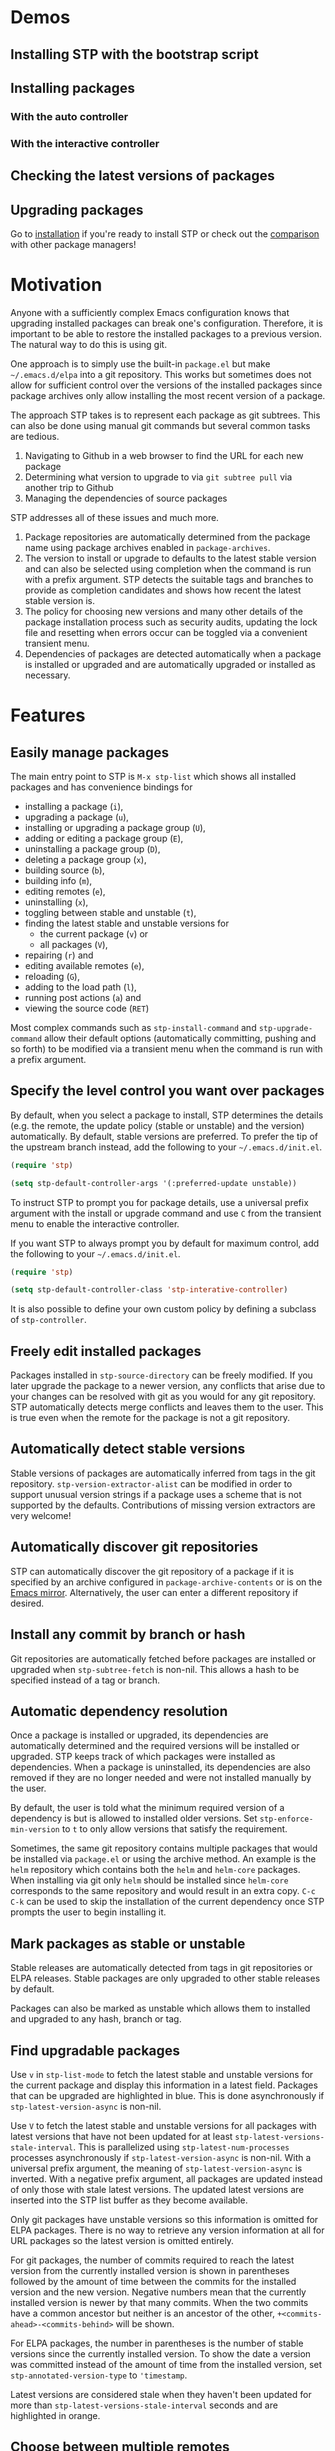 * Demos

** Installing STP with the bootstrap script
#+HTML: <img src="https://raw.githubusercontent.com/djr7C4/readme-files/main/stp/stp-bootstrap.gif" width="80%" />
** Installing packages
*** With the auto controller
#+HTML: <img src="https://raw.githubusercontent.com/djr7C4/readme-files/main/stp/transient-auto-controller.gif" width="80%" />
*** With the interactive controller
#+HTML: <img src="https://raw.githubusercontent.com/djr7C4/readme-files/main/stp/install-vertico-orderless.gif" width="80%" />
** Checking the latest versions of packages
#+HTML: <img src="https://raw.githubusercontent.com/djr7C4/readme-files/main/stp/latest-versions.gif" width="80%" />
** Upgrading packages
#+HTML: <img src="https://raw.githubusercontent.com/djr7C4/readme-files/main/stp/upgrade-vertico.gif" width="80%" />

Go to [[https://github.com/djr7C4/subtree-package?tab=readme-ov-file#installation][installation]] if you're ready to install STP or check out the [[https://github.com/djr7C4/subtree-package?tab=readme-ov-file#comparison-with-other-package-managers][comparison]]
with other package managers!
* Motivation
Anyone with a sufficiently complex Emacs configuration knows that upgrading
installed packages can break one's configuration. Therefore, it is important to
be able to restore the installed packages to a previous version. The natural way
to do this is using git.

One approach is to simply use the built-in =package.el= but make
=~/.emacs.d/elpa= into a git repository. This works but sometimes does not allow
for sufficient control over the versions of the installed packages since package
archives only allow installing the most recent version of a package.

The approach STP takes is to represent each package as git subtrees. This can
also be done using manual git commands but several common tasks are tedious.
1. Navigating to Github in a web browser to find the URL for each new package
2. Determining what version to upgrade to via =git subtree pull= via another
   trip to Github
3. Managing the dependencies of source packages

STP addresses all of these issues and much more.
1. Package repositories are automatically determined from the package name using
   package archives enabled in =package-archives=.
2. The version to install or upgrade to defaults to the latest stable version
   and can also be selected using completion when the command is run with a
   prefix argument. STP detects the suitable tags and branches to provide as
   completion candidates and shows how recent the latest stable version is.
3. The policy for choosing new versions and many other details of the package
   installation process such as security audits, updating the lock file and
   resetting when errors occur can be toggled via a convenient transient menu.
4. Dependencies of packages are detected automatically when a package is
   installed or upgraded and are automatically upgraded or installed as
   necessary.
* Features
** Easily manage packages
The main entry point to STP is =M-x stp-list= which shows all installed packages
and has convenience bindings for
- installing a package (=i=),
- upgrading a package (=u=),
- installing or upgrading a package group (=U=),
- adding or editing a package group (=E=),
- uninstalling a package group (=D=),
- deleting a package group (=x=),
- building source (=b=),
- building info (=m=),
- editing remotes (=e=),
- uninstalling (=x=),
- toggling between stable and unstable (=t=),
- finding the latest stable and unstable versions for
  + the current package (=v=) or
  + all packages (=V=),
- repairing (=r=) and
- editing available remotes (=e=),
- reloading (=G=),
- adding to the load path (=l=),
- running post actions (=a=) and
- viewing the source code (=RET=)

Most complex commands such as =stp-install-command= and =stp-upgrade-command=
allow their default options (automatically committing, pushing and so forth) to
be modified via a transient menu when the command is run with a prefix argument.
** Specify the level control you want over packages
By default, when you select a package to install, STP determines the details
(e.g. the remote, the update policy (stable or unstable) and the version)
automatically. By default, stable versions are preferred. To prefer the tip of
the upstream branch instead, add the following to your =~/.emacs.d/init.el=.

#+begin_src emacs-lisp
  (require 'stp)

  (setq stp-default-controller-args '(:preferred-update unstable))
#+end_src

To instruct STP to prompt you for package details, use a universal prefix
argument with the install or upgrade command and use =C= from the transient menu
to enable the interactive controller.

If you want STP to always prompt you by default for maximum control, add the
following to your =~/.emacs.d/init.el=.

#+begin_src emacs-lisp
  (require 'stp)

  (setq stp-default-controller-class 'stp-interative-controller)
#+end_src
It is also possible to define your own custom policy by defining a subclass of
=stp-controller=.
** Freely edit installed packages
Packages installed in =stp-source-directory= can be freely modified. If you
later upgrade the package to a newer version, any conflicts that arise due to
your changes can be resolved with git as you would for any git repository. STP
automatically detects merge conflicts and leaves them to the user. This is true
even when the remote for the package is not a git repository.
** Automatically detect stable versions
Stable versions of packages are automatically inferred from tags in the git
repository. =stp-version-extractor-alist= can be modified in order to support
unusual version strings if a package uses a scheme that is not supported by the
defaults. Contributions of missing version extractors are very welcome!
** Automatically discover git repositories
STP can automatically discover the git repository of a package if it is
specified by an archive configured in =package-archive-contents= or is on the
[[https://github.com/emacsmirror][Emacs mirror]]. Alternatively, the user can enter a different repository if
desired.
** Install any commit by branch or hash
Git repositories are automatically fetched before packages are installed or
upgraded when =stp-subtree-fetch= is non-nil. This allows a hash to be specified
instead of a tag or branch.
** Automatic dependency resolution
Once a package is installed or upgraded, its dependencies are automatically
determined and the required versions will be installed or upgraded. STP keeps
track of which packages were installed as dependencies. When a package is
uninstalled, its dependencies are also removed if they are no longer needed and
were not installed manually by the user.

By default, the user is told what the minimum required version of a dependency
is but is allowed to installed older versions. Set =stp-enforce-min-version= to
=t= to only allow versions that satisfy the requirement.

Sometimes, the same git repository contains multiple packages that would be
installed via =package.el= or using the archive method. An example is the =helm=
repository which contains both the =helm= and =helm-core= packages. When
installing via git only =helm= should be installed since =helm-core= corresponds
to the same repository and would result in an extra copy. =C-c C-k= can be used
to skip the installation of the current dependency once STP prompts the user to
begin installing it.
** Mark packages as stable or unstable
Stable releases are automatically detected from tags in git repositories or ELPA
releases. Stable packages are only upgraded to other stable releases by default.

Packages can also be marked as unstable which allows them to installed
and upgraded to any hash, branch or tag.
** Find upgradable packages
Use =v= in =stp-list-mode= to fetch the latest stable and unstable versions for
the current package and display this information in a latest field. Packages
that can be upgraded are highlighted in blue. This is done asynchronously if
=stp-latest-version-async= is non-nil.

Use =V= to fetch the latest stable and unstable versions for all packages with
latest versions that have not been updated for at least
=stp-latest-versions-stale-interval=. This is parallelized using
=stp-latest-num-processes= processes asynchronously if
=stp-latest-version-async= is non-nil. With a universal prefix argument, the
meaning of =stp-latest-version-async= is inverted. With a negative prefix
argument, all packages are updated instead of only those with stale latest
versions. The updated latest versions are inserted into the STP list buffer as
they become available.

Only git packages have unstable versions so this information is omitted for ELPA
packages. There is no way to retrieve any version information at all for URL
packages so the latest version is omitted entirely.

For git packages, the number of commits required to reach the latest version
from the currently installed version is shown in parentheses followed by the
amount of time between the commits for the installed version and the new
version. Negative numbers mean that the currently installed version is newer by
that many commits. When the two commits have a common ancestor but neither is an
ancestor of the other, =+<commits-ahead>-<commits-behind>= will be shown.

For ELPA packages, the number in parentheses is the number of stable versions
since the currently installed version. To show the date a version was committed
instead of the amount of time from the installed version, set
=stp-annotated-version-type= to ='timestamp=.

Latest versions are considered stale when they haven't been updated for more
than =stp-latest-versions-stale-interval= seconds and are highlighted in orange.
** Choose between multiple remotes
STP remembers all remotes that the user has entered when upgrading a package.
These are available for the user to choose for future upgrades using completion.
Set =stp-development-directory= to the directory that contains your elisp
repositories to allow for convenient completion of local directories via
=stp-install=, =stp-upgrade= and =stp-edit-remotes=. Simply enter =./= at the
remote completion prompt to begin directory completion.
** Quickly open the source in a local git repository
When developing packages that are installed with STP, a copy of the source code
will be installed as a git subtree and there will also be a local copy of git
repository on which development is already performed. With an installed packages
copy of a file open, =stp-find-package= can be to find the corresponding file on
local git repositories that are registered as remotes for that package or are in
=stp-development-directory=. When desired, install or upgrade the package from
the local git repository using =stp-install= or =stp-upgrade=.
** Automatically build packages
By default, building occurs automatically when packages are installed or
upgraded. Packages can also be built manually using =b= in =stp-list-mode=.
Packages can be built automatically by detecting Makefiles or other build
systems as well as compiling the elisp files directly. Info manuals are also
automatically detected and added to Emacs' info search path.
** Automatically repair packages
Use =r= in =stp-list-mode= to repair information for a package in the package
database that may contain errors. This can be useful when the package database
is not updated because a user updated a package using git commands manually or
there is a bug. =R= can be used to repair all packages.
** Supported package types
Currently, four different types of packages can be installed. STP automatically
infers the packages type based on the remote provided so it is not necessary to
specify the type manually.
*** Git repositories
To install a git repository in STP, simply provide its URL as the remote. Some
packages are also available as ELPA or URL packages. In such cases, it is
usually best to install them as git packages instead.
*** GNU ELPA packages
Use the page for the package on =elpa.gnu.org= as the remote. For example, for
=ace-window= this would be =https://elpa.gnu.org/packages/ace-window.html=.
Unlike other archives supported by STP, older versions of ELPA packages can be
chosen instead of just the current one.
*** Archive packages
Other archives such as =melpa= and =melpa-stable= are also supported. STP
inspects =package-archive-contents= and supports all archives specified there.
Unlike ELPA packages, only the current version can be installed.
*** URL packages
When the source is a single file or a tarball that can be accessed via a URL the
package can be installed as a URL package using this URL as the remote. Unlike
git and ELPA packages, there is no way for STP to detect the version of a URL
package due to the lack of useful metadata. Therefore, it is up to the user to
supply the version in this case.
** Optionally sync your Emacs configuration repository to ~/.emacs.d
=stp-source-directory= can be a subdirectory of ~/.emacs.d or it can be a
separate git repository just for packages. The main benefit of this is that it
avoids cluttering the commit history in ~/.emacs.d with many entries regarding
package changes. However, the disadvantage is that checking out an old version
of ~/.emacs.d will just use whatever is currently in the package git repository
instead of what was current when that version of ~/.emacs.d was committed.

STP supports updating a lock file for the version of the package git repository
when changes are made to the packages. This will cause the version of the
package git repository stored in =stp-lock-file= to be used. To enable this
feature, put the following code in =~/.emacs.d/early-init.el=. It should go
before the bootstrap code mentioned below.

#+begin_src emacs-lisp
  (require 'stp-locked (expand-file-name "path/to/package-source/subtree-package/stp-locked.el"))

  (stp-checkout-locked-revision)
#+end_src

In your =~/.emacs.d/init.el=, enable automatically updating the =stp-lock-file=
as follows.

#+begin_src emacs-lisp
  (setq stp-auto-lock t
        stp-never-auto-lock nil)

  (file-notify-add-watch stp-lock-file '(change) #'stp-lock-file-watcher)
#+end_src

** Manage related packages as groups
Groups of related packages can be created or edited with =E= in =stp-list-mode=.
Use =x= to remove a group that is no longer needed. Use =U= to install or
upgrade packages in the specified groups. The name of a package can also be
specified instead of a group. =D= can be used to uninstall a package group.
** Manage package headers
STP provides some utilities to streamline the management of elisp package
headers. Use =M-x stp-bump-version= to change the version header of the current
file and automatically add a git tag with the same name. Use =M-x
stp-headers-update-elisp-headers= to try to infer updated values of a number of
elisp headers and automatically update them. In particular, this updates the
requirements to the versions that are currently installed.
** Audit changes to packages
STP supports auditing changes to packages as diffs before the code is loaded.
This can improve security if you feel there is a risk of malicious code finding
its way into packages. Add

#+begin_src emacs-lisp
(setq stp-audit-changes t)
#+end_src emacs-lisp

to your configuration to enable this. By default, =git reset= is used to restore
the previous state when an audit fails. =stp-audit-auto-reset= controls this
behavior.
* Installation
Subtree package can manage itself as a package but first it needs to be
installed along with its dependencies using other means. The simplest way is to
run the bootstrap script from this repository in the top-level directory of the
git repository for your Emacs configuration.

#+begin_src bash
  cd <emacs-git-directory>
  # Initialize the git repository and add at least one commit.
  curl -s https://raw.githubusercontent.com/djr7C4/subtree-package/refs/heads/main/bootstrap > bootstrap
  bash bootstrap
#+end_src

The script supports installing the recommended stable (the versions tested
during development), latest stable or unstable versions of the packages.

STP also requires that you install the =atool= CLI utility if you wish to
install archive, ELPA and compressed URL packages. Additionally, to support
certain non-essential features, the =async= and =queue= packages are required. A
few optional features require the =gh= CLI utility.

The bootstraping code should be placed in =~/.emacs.d/early-init.el=. It is
recommended to create a directory named =package-source= at the top-level of the
git repository for your configuration.

#+begin_src emacs-lisp
  (setq stp-source-directory "<path/to/package-source>"
        stp-info-file (expand-file-name "../stp-pkg-info.eld" stp-source-directory))

  (require 'stp-locked (expand-file-name "subtree-package/stp-locked.el" stp-source-directory))
  (require 'stp-bootstrap (expand-file-name "subtree-package/stp-bootstrap.el" stp-source-directory))

    ;; Set up dependencies for STP itself.
    (stp-bootstrap)
    ;; Add installed packages to the load path.
    (stp-update-load-paths)
#+end_src

In your =~/.emacs.d/init.el=, add the following code.

#+begin_src emacs-lisp
  (require 'stp)

  ;; By default, STP is highly interactive and prompts the user quite a bit for
  ;; maximum control. The following enables the auto controller which keeps
  ;; prompts to a minimum.
  (setq stp-default-controller-class 'stp-auto-controller
        stp-default-controller-args '(:preferred-update stable))

  (keymap-global-set "C-c P" #'stp-list)

  ;; Improve performance by adding various variables to
  ;; `savehist-additional-variables' in order to avoid repeating expensive
  ;; computations.
  (require 'savehist)

  ;; The order of these calls is important.
  (savehist-mode 1)
  (stp-setup)

  (keymap-global-set "C-c O" #'stp-find-package)
  (keymap-global-set "C-c P" #'stp-list)
#+end_src

The first time Emacs is started with STP enabled, it will search the load path
to initialize its internal cache. This will take a few moments. Once it has
finished, run =M-x stp-repair-all= to initialize the package information
database from the git repository. This will cause the packages installed by the
bootstrap script to be recognized as STP packages.
* Comparison with other package managers
The main strengths of STP are
- It is highly interactive and works hard to avoid forcing you to leave Emacs
  during the installation process (for example to find repositories and releases
  on github).
- There are many configuration options possible. By setting a few variables, you
  can configure STP to prompt the user for every detail or automatically resolve
  user prompts whenever possible or prompt according to a custom policy.
- Your configuration is completely reproducible without depending on any
  external git repositories. Even if all external repositories were deleted, you
  would still be able to immediately reproduce your configuration simply by
  cloning it.
** Elpaca
Elpaca is similar to STP in some ways in that both are able to install packages
from their git repositories and can determine the repository URL automatically
from ELPA/MELPA.

Some differences include
- Elpaca lacks a method for interactively installing stable versions of packages
  as it does not support interactively choosing a git tag corresponding to a
  stable release.
- Elpaca creates copies of git repositories instead of adding them to the
  repository as git subtrees. In STP, the subtree approach is used in order to
  make the configuration completely reproducible without having to clone remote
  repositories (for example on a new machine).

** Straight.el
Straight is a primarily functional package manager and relies on code in your
initialization files to determine which packages should be installed. This
consists of expressions such as

#+begin_src emacs-lisp
;; Copied from the Straight.el README
(el-patch :type git :host github :repo "radian-software/el-patch")
#+end_src emacs-lisp

It also supports interactive package installation. Like Elpaca, it lacks a
method for installing stable versions of packages and clones git repositories
rather than adding them as git subtrees.

Straight does not check that the requirements of installed packages have recent
enough versions.
** Borg
Borg is based on a similar idea to STP but uses git submodules instead of git
subtrees. While a subtree is a local copy of a package's git repository, a
submodule is a reference to a package's repository consisting of its URL and the
current hash that is being used.

This has several implications
- With subtrees, your configuration does not depend on external repositories.
  All you have to do to reproduce it is clone your git repository.
- With submodules, cloning your git repository will not copy the submodules. For
  that, you have to supply the `--recurse-submodules` flag to `git clone` or use
  the `git submodule init` and `git submodule update` commands. Both methods
  involves cloning the external repository referenced by the submodule and if
  the repository moves or no longer exists, your configuration will break.
- Subtrees allow you to easily make local changes to packages and merge new
  commits to the package repository using git's standard merge machinery.
- Since submodules are just references to external repositories, local changes
  are not advisable as they will be overwritten if you clone the repository and
  reinitialize your submodules.
** package-vc
package-vc is a builtin library that can install packages from git repositories.
Like STP, it allows you to select a package by name and automatically install it
from the repository.

Some differences include
- package-vc does not automatically check packages into git
- When you run =package-vc-install=, the package you specify is installed from
  the git repository but its dependencies are installed from package archives
  like ELPA and MELPA instead.
- There are some cases where STP can find the git repository and package-vc
  cannot. This is because Emacs package archives do not have a field for the git
  repository. Most authors specify the repository in the =:url= field but this
  is only a convention. STP has heuristics that allow it to infer the git
  repository in some cases even when it is not directly specified. Additionally,
  STP can find the git repositories for packages that are hosted on the
  [[https://github.com/emacsmirror][Emacs mirror]].
- There is no mechanism for interactively choosing a stable version tag to
  install.
